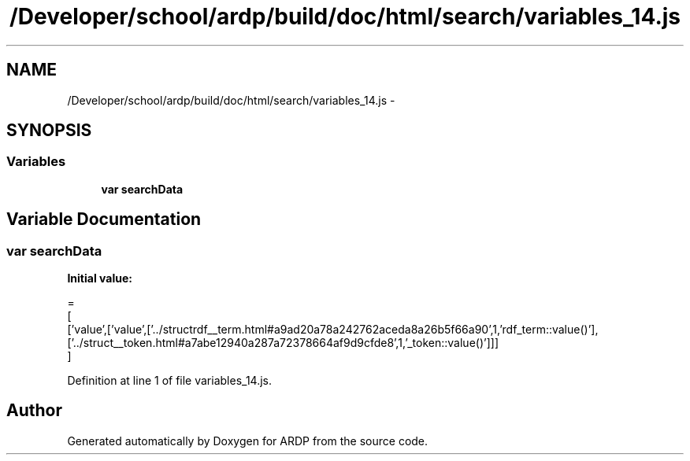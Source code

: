 .TH "/Developer/school/ardp/build/doc/html/search/variables_14.js" 3 "Tue Apr 19 2016" "Version 2.1.3" "ARDP" \" -*- nroff -*-
.ad l
.nh
.SH NAME
/Developer/school/ardp/build/doc/html/search/variables_14.js \- 
.SH SYNOPSIS
.br
.PP
.SS "Variables"

.in +1c
.ti -1c
.RI "\fBvar\fP \fBsearchData\fP"
.br
.in -1c
.SH "Variable Documentation"
.PP 
.SS "\fBvar\fP searchData"
\fBInitial value:\fP
.PP
.nf
=
[
  ['value',['value',['\&.\&./structrdf__term\&.html#a9ad20a78a242762aceda8a26b5f66a90',1,'rdf_term::value()'],['\&.\&./struct__token\&.html#a7abe12940a287a72378664af9d9cfde8',1,'_token::value()']]]
]
.fi
.PP
Definition at line 1 of file variables_14\&.js\&.
.SH "Author"
.PP 
Generated automatically by Doxygen for ARDP from the source code\&.
